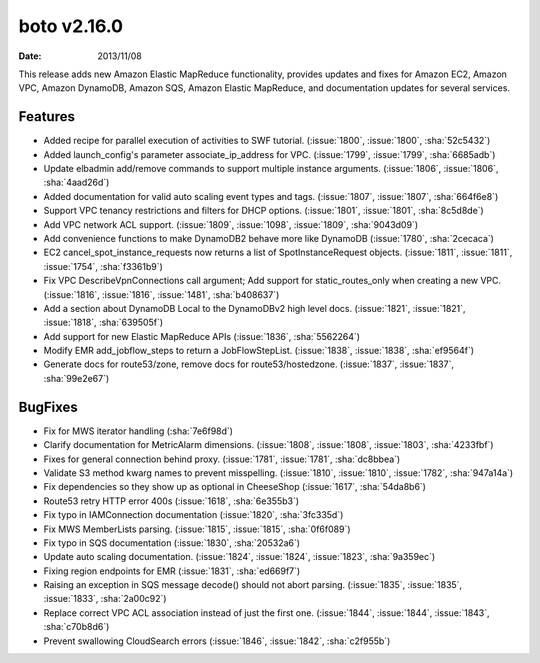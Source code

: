 boto v2.16.0
============

:date: 2013/11/08

This release adds new Amazon Elastic MapReduce functionality, provides updates and fixes for Amazon EC2, Amazon VPC, Amazon DynamoDB, Amazon SQS, Amazon Elastic MapReduce, and documentation updates for several services.


Features
--------
* Added recipe for parallel execution of activities to SWF tutorial. (:issue:`1800`, :issue:`1800`, :sha:`52c5432`)
* Added launch_config's parameter associate_ip_address for VPC. (:issue:`1799`, :issue:`1799`, :sha:`6685adb`)
* Update elbadmin add/remove commands to support multiple instance arguments. (:issue:`1806`, :issue:`1806`, :sha:`4aad26d`)
* Added documentation for valid auto scaling event types and tags. (:issue:`1807`, :issue:`1807`, :sha:`664f6e8`)
* Support VPC tenancy restrictions and filters for DHCP options. (:issue:`1801`, :issue:`1801`, :sha:`8c5d8de`)
* Add VPC network ACL support. (:issue:`1809`, :issue:`1098`, :issue:`1809`, :sha:`9043d09`)
* Add convenience functions to make DynamoDB2 behave more like DynamoDB (:issue:`1780`, :sha:`2cecaca`)
* EC2 cancel_spot_instance_requests now returns a list of SpotInstanceRequest objects. (:issue:`1811`, :issue:`1811`, :issue:`1754`, :sha:`f3361b9`)
* Fix VPC DescribeVpnConnections call argument; Add support for static_routes_only when creating a new VPC. (:issue:`1816`, :issue:`1816`, :issue:`1481`, :sha:`b408637`)
* Add a section about DynamoDB Local to the DynamoDBv2 high level docs. (:issue:`1821`, :issue:`1821`, :issue:`1818`, :sha:`639505f`)
* Add support for new Elastic MapReduce APIs (:issue:`1836`, :sha:`5562264`)
* Modify EMR add_jobflow_steps to return a JobFlowStepList. (:issue:`1838`, :issue:`1838`, :sha:`ef9564f`)
* Generate docs for route53/zone, remove docs for route53/hostedzone. (:issue:`1837`, :issue:`1837`, :sha:`99e2e67`)


BugFixes
--------
* Fix for MWS iterator handling (:sha:`7e6f98d`)
* Clarify documentation for MetricAlarm dimensions. (:issue:`1808`, :issue:`1808`, :issue:`1803`, :sha:`4233fbf`)
* Fixes for general connection behind proxy. (:issue:`1781`, :issue:`1781`, :sha:`dc8bbea`)
* Validate S3 method kwarg names to prevent misspelling. (:issue:`1810`, :issue:`1810`, :issue:`1782`, :sha:`947a14a`)
* Fix dependencies so they show up as optional in CheeseShop (:issue:`1617`, :sha:`54da8b6`)
* Route53 retry HTTP error 400s (:issue:`1618`, :sha:`6e355b3`)
* Fix typo in IAMConnection documentation (:issue:`1820`, :sha:`3fc335d`)
* Fix MWS MemberLists parsing. (:issue:`1815`, :issue:`1815`, :sha:`0f6f089`)
* Fix typo in SQS documentation (:issue:`1830`, :sha:`20532a6`)
* Update auto scaling documentation. (:issue:`1824`, :issue:`1824`, :issue:`1823`, :sha:`9a359ec`)
* Fixing region endpoints for EMR (:issue:`1831`, :sha:`ed669f7`)
* Raising an exception in SQS message decode() should not abort parsing. (:issue:`1835`, :issue:`1835`, :issue:`1833`, :sha:`2a00c92`)
* Replace correct VPC ACL association instead of just the first one. (:issue:`1844`, :issue:`1844`, :issue:`1843`, :sha:`c70b8d6`)
* Prevent swallowing CloudSearch errors (:issue:`1846`, :issue:`1842`, :sha:`c2f955b`)
